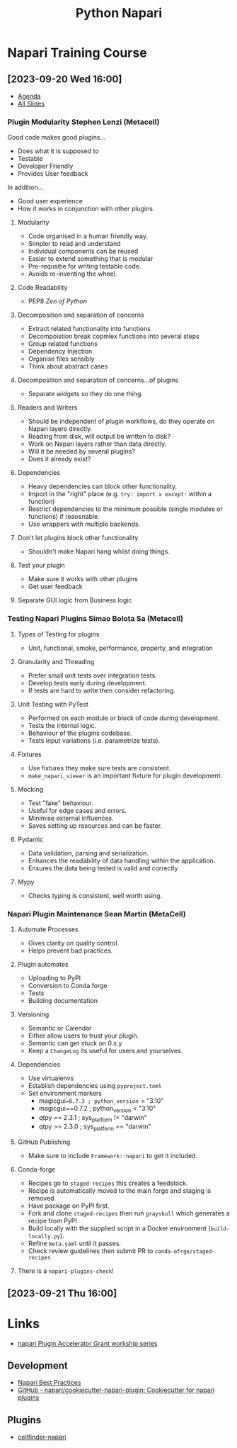 :PROPERTIES:
:ID:       3b8242c4-772a-408e-84bc-6b0e1777aa36
:mtime:    20230922202237 20230920223047 20230920170217 20230920155200
:ctime:    20230920155200
:END:
#+TITLE: Python Napari
#+FILETAGS: :python:visualisation:

* Napari Training Course
** [2023-09-20 Wed 16:00]
+ [[https://docs.google.com/document/d/1JyFscRvs0PLKiU0L7dv8tPffMwvLYrBkpgNM5XE8PeI/edit][Agenda]]
+ [[https://docs.google.com/presentation/d/1jKA89NV98i-mq5LUj2LbUcVmW_dOu2u0zt081hcur8E/edit][All Slides]]
*** Plugin Modularity Stephen Lenzi (Metacell)
Good code makes good plugins...
  + Does what it is supposed to
  + Testable
  + Developer Friendly
  + Provides User feedback
In addition...
  + Good user experience
  + How it works in conjunction with other plugins
**** Modularity
+ Code organised in a human friendly way.
+ Simpler to read and understand
+ Individual components can be reused
+ Easier to extend something that is modular
+ Pre-requsitie for writing testable code.
+ Avoids re-inventing the wheel.
**** Code Readability
+ PEP8 /Zen of Python/
**** Decomposition and separation of concerns
+ Extract related functionality into functions
+ Decompoistion break copmlex functions into several steps
+ Group related functions
+ Dependency Injection
+ Organise files sensibly
+ Think about abstract cases
**** Decomposition and separation of concerns...of plugins
+ Separate widgets so they do one thing.
**** Readers and Writers
+ Should be independent of plugin workflows, do they operate on Napari layers directly.
+ Reading from disk, will output be written to disk?
+ Work on Napari layers rather than data directly.
+ Will it be needed by several plugins?
+ Does it already exist?
**** Dependencies
+ Heavy dependencies can block other functionality.
+ Import in the "right" place (e.g. ~try: import x except:~ within a function)
+ Restrict dependencies to the minimum possible (single modules or functions) if reaosnable.
+ Use wrappers with multiple backends.
**** Don't let plugins block other functionality
+ Shouldn't make Napari hang whilst doing things.
**** Test your plugin
+ Make sure it works with other plugins
+ Get user feedback
**** Separate GUI logic from Business logic

*** Testing Napari Plugins Simao Bolota Sa (Metacell)
**** Types of Testing for plugins
+ Unit, functional, smoke, performance, property, and integration
**** Granularity and Threading
+ Prefer small unit tests over integration tests.
+ Develop tests early during development.
+ If tests are hard to write then consider refactoring.
**** Unit Testing with PyTest
+ Performed on each module or block of code during development.
+ Tests the internal logic.
+ Behaviour of the plugins codebase.
+ Tests input variations (i.e. parametrize tests).
**** Fixtures
+ Use fixtures they make sure tests are consistent.
+ ~make_napari_viewer~ is an important fixture for plugin development.
**** Mocking
+ Test "fake" behaviour.
+ Useful for edge cases and errors.
+ Minimise external influences.
+ Saves setting up resources and can be faster.
**** Pydantic
+ Data validation, parsing and serialization.
+ Enhances the readability of data handling within the application.
+ Ensures the data being tested is valid and correctly
**** Mypy
+ Checks typing is consistent, well worth using.
*** Napari Plugin Maintenance Sean Martin (MetaCell)
**** Automate Processes
+ Gives clarity on quality control.
+ Helps prevent bad practices.
**** Plugin automates
+ Uploading to PyPI
+ Conversion to Conda forge
+ Tests
+ Building documentation
**** Versioning
+ Semantic or Calendar
+ Either allow users to trust your plugin.
+ Semantic can get stuck on 0.x.y
+ Keep a ~ChangeLog~ its useful for users and yourselves.
**** Dependencies
+ Use virtualenvs
+ Establish dependencies using ~pyproject.toml~
+ Set environment markers
  + magicgui==0.7.3 ; python_version >= "3.10"
  + magicgui==0.7.2 ; python_version < "3.10"
  + qtpy == 2.3.1 ; sys_platform != "darwin"
  + qtpy >= 2.3.0 ; sys_platform == "darwin"
**** GitHub Publishing
+ Make sure to include ~Framework::napari~ to get it included.
**** Conda-forge
+ Recipes go to ~staged-recipes~ this creates a feedstock.
+ Recipe is automatically moved to the main forge and staging is removed.
+ Have package on PyPI first.
+ Fork and clone ~staged-recipes~ then run ~grayskull~ which generates a recipe from PyPI
+ Build locally with the supplied script in a Docker environment (~build-locally.py~).
+ Refine ~meta.yaml~ until it passes.
+ Check review guidelines then submit PR to ~conda-ofrge/staged-recipes~
**** There is a ~napari-plugins-check~!
** [2023-09-21 Thu 16:00]


* Links

+ [[https://chanzuckerberg.github.io/napari-plugin-accel-workshops/workshops/softwaredev][napari Plugin Accelerator Grant workship series]]
** Development
+ [[https://napari.org/stable/plugins/best_practices.html][Napari Best Practices]]
+ [[https://github.com/napari/cookiecutter-napari-plugin][GitHub - napari/cookiecutter-napari-plugin: Cookiecutter for napari plugins]]

** Plugins

+ [[https://pypi.org/project/cellfinder-napari/][cellfinder-napari]]
